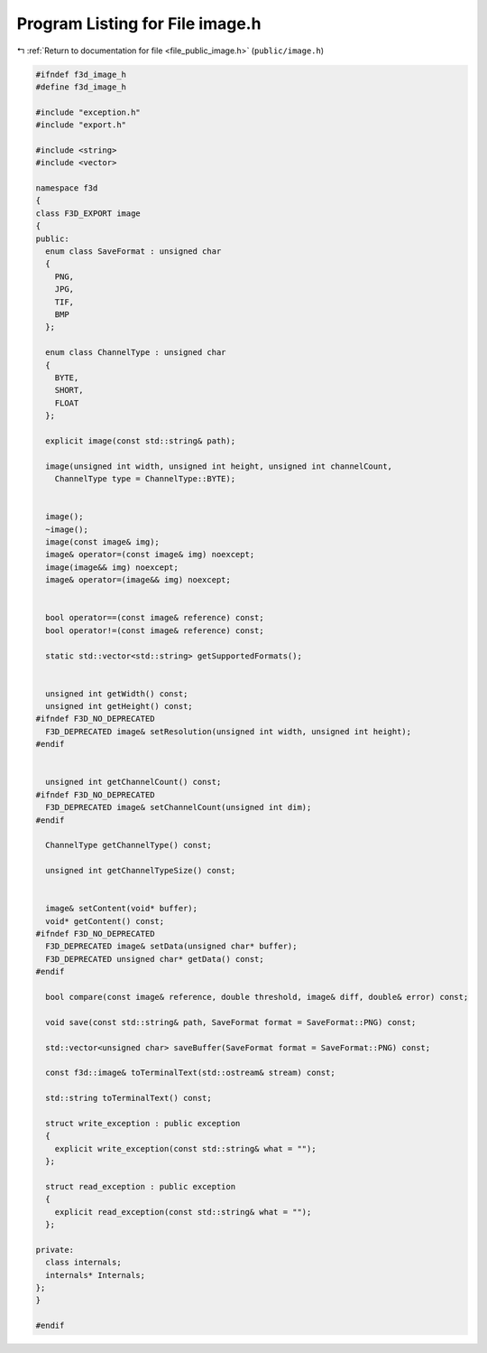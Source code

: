 
.. _program_listing_file_public_image.h:

Program Listing for File image.h
================================

|exhale_lsh| :ref:`Return to documentation for file <file_public_image.h>` (``public/image.h``)

.. |exhale_lsh| unicode:: U+021B0 .. UPWARDS ARROW WITH TIP LEFTWARDS

.. code-block:: cpp

   #ifndef f3d_image_h
   #define f3d_image_h
   
   #include "exception.h"
   #include "export.h"
   
   #include <string>
   #include <vector>
   
   namespace f3d
   {
   class F3D_EXPORT image
   {
   public:
     enum class SaveFormat : unsigned char
     {
       PNG,
       JPG,
       TIF,
       BMP
     };
   
     enum class ChannelType : unsigned char
     {
       BYTE,
       SHORT,
       FLOAT
     };
   
     explicit image(const std::string& path);
   
     image(unsigned int width, unsigned int height, unsigned int channelCount,
       ChannelType type = ChannelType::BYTE);
   
   
     image();
     ~image();
     image(const image& img);
     image& operator=(const image& img) noexcept;
     image(image&& img) noexcept;
     image& operator=(image&& img) noexcept;
   
   
     bool operator==(const image& reference) const;
     bool operator!=(const image& reference) const;
   
     static std::vector<std::string> getSupportedFormats();
   
   
     unsigned int getWidth() const;
     unsigned int getHeight() const;
   #ifndef F3D_NO_DEPRECATED
     F3D_DEPRECATED image& setResolution(unsigned int width, unsigned int height);
   #endif
   
   
     unsigned int getChannelCount() const;
   #ifndef F3D_NO_DEPRECATED
     F3D_DEPRECATED image& setChannelCount(unsigned int dim);
   #endif
   
     ChannelType getChannelType() const;
   
     unsigned int getChannelTypeSize() const;
   
   
     image& setContent(void* buffer);
     void* getContent() const;
   #ifndef F3D_NO_DEPRECATED
     F3D_DEPRECATED image& setData(unsigned char* buffer);
     F3D_DEPRECATED unsigned char* getData() const;
   #endif
   
     bool compare(const image& reference, double threshold, image& diff, double& error) const;
   
     void save(const std::string& path, SaveFormat format = SaveFormat::PNG) const;
   
     std::vector<unsigned char> saveBuffer(SaveFormat format = SaveFormat::PNG) const;
   
     const f3d::image& toTerminalText(std::ostream& stream) const;
   
     std::string toTerminalText() const;
   
     struct write_exception : public exception
     {
       explicit write_exception(const std::string& what = "");
     };
   
     struct read_exception : public exception
     {
       explicit read_exception(const std::string& what = "");
     };
   
   private:
     class internals;
     internals* Internals;
   };
   }
   
   #endif
